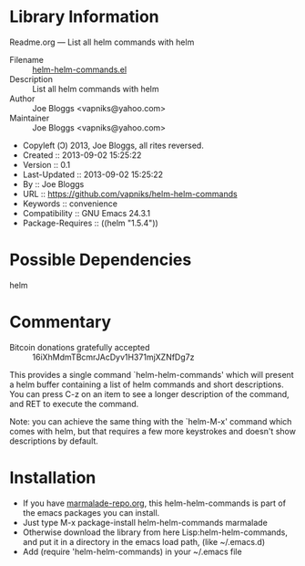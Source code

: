 * Library Information
 Readme.org --- List all helm commands with helm

 - Filename :: [[file:helm-helm-commands.el][helm-helm-commands.el]]
 - Description :: List all helm commands with helm
 - Author :: Joe Bloggs <vapniks@yahoo.com>
 - Maintainer :: Joe Bloggs <vapniks@yahoo.com>
 - Copyleft (Ↄ) 2013, Joe Bloggs, all rites reversed.
 - Created :: 2013-09-02 15:25:22
 - Version :: 0.1
 - Last-Updated :: 2013-09-02 15:25:22
 -           By :: Joe Bloggs
 - URL :: https://github.com/vapniks/helm-helm-commands
 - Keywords :: convenience
 - Compatibility :: GNU Emacs 24.3.1
 - Package-Requires :: ((helm "1.5.4"))

* Possible Dependencies

helm

* Commentary

 - Bitcoin donations gratefully accepted :: 16iXhMdmTBcmrJAcDyv1H371mjXZNfDg7z

This provides a single command `helm-helm-commands' which will present a helm buffer 
containing a list of helm commands and short descriptions. You can press C-z on an item
to see a longer description of the command, and RET to execute the command.

Note: you can achieve the same thing with the `helm-M-x' command which comes with helm, 
but that requires a few more keystrokes and doesn't show descriptions by default.
* Installation

 - If you have [[http://www.marmalade-repo.org/][marmalade-repo.org]], this helm-helm-commands is part of the emacs packages you can install.  
 - Just type M-x package-install helm-helm-commands marmalade 
 - Otherwise download the library from here Lisp:helm-helm-commands, and put it in a directory in the emacs load path, 
   (like ~/.emacs.d)
 - Add (require 'helm-helm-commands) in your ~/.emacs file
